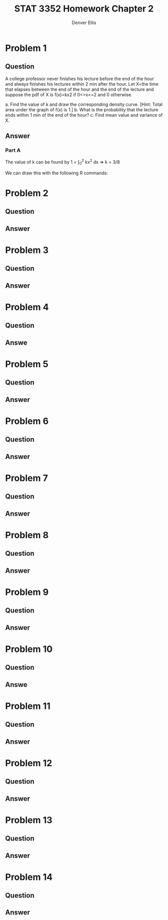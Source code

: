 #+TITLE: STAT 3352 Homework Chapter 2
#+AUTHOR: Denver Ellis
#+OPTIONS: tex:t
#+LaTeX_COMPILER: pdflatex

* Problem 1
** Question
A college professor never finishes his lecture before the end of the hour and always finishes his lectures within 2 min after the hour. Let X=the time that elapses between the end of the hour and the end of the lecture and suppose the pdf of X is f(x)=kx2 if 0<=x<=2 and 0 otherwise. 

a. Find the value of k and draw the corresponding density curve. [Hint: Total area under the graph of f(x) is 1.]
b. What is the probability that the lecture ends within 1 min of the end of the hour?
c. Find mean value and variance of X. 
** Answer
*** Part A
The value of k can be found by 
1 = \int_0^2 kx^2 dx => k = 3/8

We can draw this with the following R commands:

* Problem 2
** Question
** Answer
* Problem 3
** Question
** Answer
* Problem 4
** Question
** Answe
* Problem 5
** Question
** Answer
* Problem 6
** Question
** Answer
* Problem 7
** Question
** Answer
* Problem 8
** Question
** Answer
* Problem 9
** Question
** Answer
* Problem 10
** Question
** Answe
* Problem 11
** Question
** Answer
* Problem 12
** Question
** Answer
* Problem 13
** Question
** Answer
* Problem 14
** Question
** Answer



